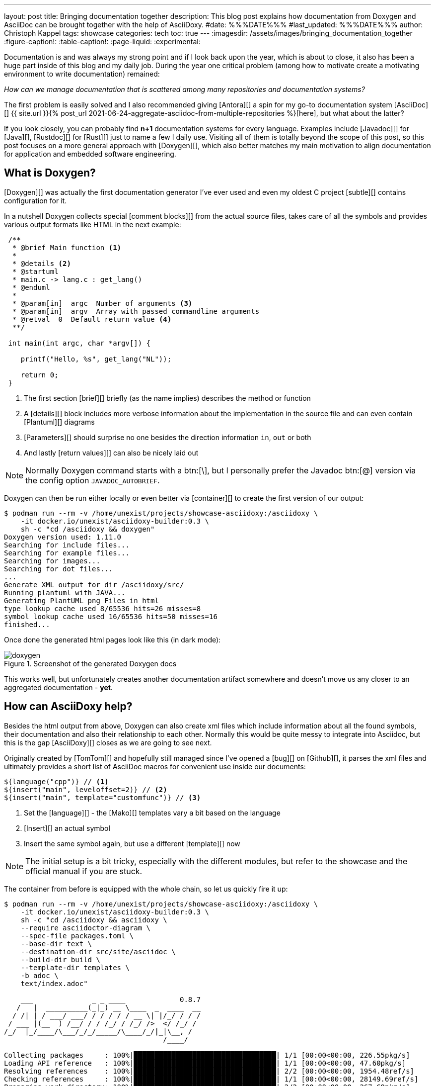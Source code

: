 ---
layout: post
title: Bringing documentation together
description: This blog post explains how documentation from Doxygen and AsciiDoc can be brought together with the help of AsciiDoxy.
#date: %%%DATE%%%
#last_updated: %%%DATE%%%
author: Christoph Kappel
tags: showcase
categories: tech
toc: true
---
ifdef::asciidoctorconfigdir[]
:imagesdir: {asciidoctorconfigdir}/../assets/images/bringing_documentation_together
endif::[]
ifndef::asciidoctorconfigdir[]
:imagesdir: /assets/images/bringing_documentation_together
endif::[]
:figure-caption!:
:table-caption!:
:page-liquid:
:experimental:

////
https://www.doxygen.nl
https://www.doxygen.nl/manual/commands.html#cmdparam
https://github.com/tomtom-international/asciidoxy/issues/124
https://asciidoxy.org/reference/commands.html
////

Documentation is and was always my strong point and if I look back upon the year, which is about to
close, it also has been a huge part inside of this blog and my daily job.
During the year one critical problem (among how to [line-through]#motivate# create a motivating
environment to write documentation) remained:

_How can we manage documentation that is scattered among many repositories and documentation
systems?_

The first problem is easily solved and I also recommended giving [Antora][] a spin for my go-to
documentation system [AsciiDoc][]
{{ site.url }}{% post_url 2021-06-24-aggregate-asciidoc-from-multiple-repositories %}[here],
but what about the latter?

If you look closely, you can probably find *n+1* documentation systems for every language.
Examples include [Javadoc][] for [Java][], [Rustdoc][] for [Rust][] just to name a few I daily
use.
Visiting all of them is totally beyond the scope of this post, so this post focuses on a more
general approach with [Doxygen][], which also better matches my main motivation to align
documentation for application and embedded software engineering.

== What is Doxygen?

[Doxygen][] was actually the first documentation generator I've ever used and even my oldest
C project [subtle][] contains configuration for it.

In a nutshell Doxygen collects special [comment blocks][] from the actual source files, takes care
of all the symbols and provides various output formats like HTML in the next example:

[source,c]
----
 /**
  * @brief Main function <.>
  *
  * @details <.>
  * @startuml
  * main.c -> lang.c : get_lang()
  * @enduml
  *
  * @param[in]  argc  Number of arguments <.>
  * @param[in]  argv  Array with passed commandline arguments
  * @retval  0  Default return value <.>
  **/

 int main(int argc, char *argv[]) {

    printf("Hello, %s", get_lang("NL"));

    return 0;
 }
----
<.> The first section [brief][] briefly (as the name implies) describes the method or function
<.> A [details][] block includes more verbose information about the implementation in the source
file and can even contain [Plantuml][] diagrams
<.> [Parameters][] should surprise no one besides the direction information `in`, `out` or both
<.> And lastly [return values][] can also be nicely laid out

NOTE: Normally Doxygen command starts with a btn:[+\+], but I personally prefer the Javadoc btn:[@]
version via the config option `JAVADOC_AUTOBRIEF`.

Doxygen can then be run either locally or even better via [container][] to create the first version
of our output:

[source,shell]
----
$ podman run --rm -v /home/unexist/projects/showcase-asciidoxy:/asciidoxy \
    -it docker.io/unexist/asciidoxy-builder:0.3 \
    sh -c "cd /asciidoxy && doxygen"
Doxygen version used: 1.11.0
Searching for include files...
Searching for example files...
Searching for images...
Searching for dot files...
...
Generate XML output for dir /asciidoxy/src/
Running plantuml with JAVA...
Generating PlantUML png Files in html
type lookup cache used 8/65536 hits=26 misses=8
symbol lookup cache used 16/65536 hits=50 misses=16
finished...
----

Once done the generated html pages look like this (in dark mode):

.Screenshot of the generated Doxygen docs
image::doxygen.png[]

This works well, but unfortunately creates another documentation artifact somewhere and doesn't
move us any closer to an aggregated documentation - *yet*.

== How can AsciiDoxy help?

Besides the html output from above, Doxygen can also create xml files which include information
about all the found symbols, their documentation and also their relationship to each other.
Normally this would be quite messy to integrate into Asciidoc, but this is the gap [AsciiDoxy][]
closes as we are going to see next.

Originally created by [TomTom][] and hopefully still managed since I've opened a [bug][] on
[Github][], it parses the xml files and ultimately provides a short list of AsciiDoc macros
for convenient use inside our documents:

[source, asciidoc]
----
${language("cpp")} // <.>
${insert("main", leveloffset=2)} // <.>
${insert("main", template="customfunc")} // <.>
----
<.> Set the [language][] - the [Mako][] templates vary a bit based on the language
<.> [Insert][] an actual symbol
<.> Insert the same symbol again, but use a different [template][] now

NOTE: The initial setup is a bit tricky, especially with the different modules, but refer to the
showcase and the official manual if you are stuck.

The container from before is equipped with the whole chain, so let us quickly fire it up:

[source,shell]
----
$ podman run --rm -v /home/unexist/projects/showcase-asciidoxy:/asciidoxy \
    -it docker.io/unexist/asciidoxy-builder:0.3 \
    sh -c "cd /asciidoxy && asciidoxy \
    --require asciidoctor-diagram \
    --spec-file packages.toml \
    --base-dir text \
    --destination-dir src/site/asciidoc \
    --build-dir build \
    --template-dir templates \
    -b adoc \
    text/index.adoc"

    ___              _ _ ____             0.8.7
   /   |  __________(_|_) __ \____  _  ____  __
  / /| | / ___/ ___/ / / / / / __ \| |/_/ / / /
 / ___ |(__  ) /__/ / / /_/ / /_/ />  </ /_/ /
/_/  |_/____/\___/_/_/_____/\____/_/|_|\__, /
                                      /____/

Collecting packages     : 100%|██████████████████████████████████| 1/1 [00:00<00:00, 226.55pkg/s]
Loading API reference   : 100%|██████████████████████████████████| 1/1 [00:00<00:00, 47.60pkg/s]
Resolving references    : 100%|██████████████████████████████████| 2/2 [00:00<00:00, 1954.48ref/s]
Checking references     : 100%|██████████████████████████████████| 1/1 [00:00<00:00, 28149.69ref/s]
Preparing work directory: 100%|██████████████████████████████████| 2/2 [00:00<00:00, 267.69pkg/s]
Processing asciidoc     : 100%|██████████████████████████████████| 2/2 [00:00<00:00, 67.52file/s]
Copying images          : 100%|██████████████████████████████████| 2/2 [00:00<00:00, 6647.07pkg/s]
----

Once this step is done AsciiDoxy has expanded all the macros and replaced them with the appropriate
AsciiDoc directives like the following for `${insert("main", leveloffset=2)}`:

[source,asciidoc]
-----
[#cpp-hello_8c_1a0ddf1224851353fc92bfbff6f499fa97,reftext='main']
=== main


[%autofit]
[source,cpp,subs="-specialchars,macros+"]
----
#include &lt;src/hello.c&gt;

int main(int argc,
         char * argv)
----


main

Main function

[plantuml]
....
main.c -> lang.c : get_lang()
....

[cols='h,5a']
|===
| Parameters
|
`int argc`::
Number of arguments

`char * argv`::
Array with passed commandline arguments

| Returns
|
`int`::


|===
-----

NOTE: The markup is a bit cryptic, but shouldn't be too hard to understand with a bit of AsciiDoc
knowledge.

AsciiDoxy can perfectly generate AsciiDoc documents by itself and even supports [multipage][]
documents, but we require an intermediate step for the next part.

== Bringing everything together

There is more than one way to generate the prepared document to its final form, but as initially
told the general idea is to bring everything together.

I am not that fond of [Confluence][], but the goal of collecting everything in one place ranks
higher than my taste here.
Since rendering just the document doesn't work here, we are going to rely on the
[asciidoc-confluence-publisher-maven-plugin][] from before.

This adds some more dependencies and finally explains why the container is based on [Maven][].

The base call to create the document works in the same manner as before:

[source,shell]
----
$ podman run --rm -v /home/unexist/projects/showcase-asciidoxy:/asciidoxy \
    --dns 8.8.8.8 \
    -it docker.io/unexist/asciidoxy-builder:0.3 \
    sh -c "cd /asciidoxy && mvn -f pom.xml generate-resources"
[INFO] Scanning for projects...
[INFO]
[INFO] --------------< dev.unexist.showcase:showcase-asciidoxy >---------------
[INFO] Building showcase-asciidoxy 0.1
[INFO]   from pom.xml
[INFO] --------------------------------[ jar ]---------------------------------
Downloading from central: https://repo.maven.apache.org/maven2/org/asciidoctor/asciidoctor-maven-plugin/2.1.0/asciidoctor-maven-plugin-2.1.0.pom
...
[INFO] Using 'UTF-8' encoding to copy filtered resources.
[INFO] Copying 2 resources
[INFO] asciidoctor: WARN: index.adoc: line 60: id assigned to section already in use: cpp-hello_8c_1a0ddf1224851353fc92bfbff6f499fa97
[INFO] Converted /asciidoxy/src/site/asciidoc/index.adoc
[INFO] ------------------------------------------------------------------------
[INFO] BUILD SUCCESS
[INFO] ------------------------------------------------------------------------
[INFO] Total time:  17.596 s
[INFO] Finished at: 2024-12-26T15:51:23Z
[INFO] ------------------------------------------------------------------------
----

And if we have a look at our final result:

.Screenshot of the generated AsciiDoc docs
image::asciidoc.png[]

Getting the actual document to Confluence is a nice exercise for my dear readers:

[source,shell]
----
$ CONFLUENCE_URL="unexist.blog" CONFLUENCE_SPACE_KEY="UXT" CONFLUENCE_ANCESTOR_ID="123" \
    CONFLUENCE_USER="unexist" CONFLUENCE_TOKEN="secret123" \
    podman run --rm -v $(CURDIR):$(MOUNTPATH) \
        --dns 8.8.8.8 \
        -it docker.io/unexist/asciidoxy-builder:$(VERSION) \
        sh -c "cd $(MOUNTPATH) && mvn -f pom.xml -P generate-docs-and-publish generate-resources"
----

Give it a try, I'll watch.

== Conclusion

All examples can be found here:

<https://github.com/unexist/showcase-asciidoxy>
